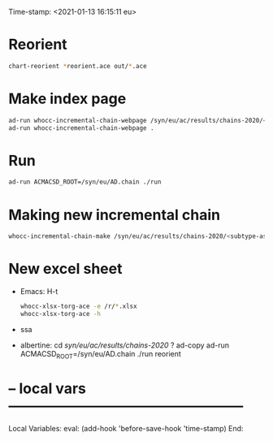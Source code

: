 Time-stamp: <2021-01-13 16:15:11 eu>
* Reorient

#+BEGIN_SRC bash
chart-reorient *reorient.ace out/*.ace
#+END_SRC


* Make index page

#+BEGIN_SRC bash
ad-run whocc-incremental-chain-webpage /syn/eu/ac/results/chains-2020/<subtype-assay-rbc-lab>/<date>
ad-run whocc-incremental-chain-webpage .
#+END_SRC


* Run

#+BEGIN_SRC bash
ad-run ACMACSD_ROOT=/syn/eu/AD.chain ./run
#+END_SRC



* Making new incremental chain

#+BEGIN_SRC bash
whocc-incremental-chain-make /syn/eu/ac/results/chains-2020/<subtype-assay-rbc-lab>/$(date +%Y-%m%d)

#+END_SRC


* New excel sheet

- Emacs: H-t
  :PROPERTIES:
  :VISIBILITY: folded
  :END:

  #+BEGIN_SRC bash
  whocc-xlsx-torg-ace -e /r/*.xlsx
  whocc-xlsx-torg-ace -h
  #+END_SRC

- ssa

- albertine:
  cd /syn/eu/ac/results/chains-2020/
  ? ad-copy
  ad-run ACMACSD_ROOT=/syn/eu/AD.chain ./run
  reorient


* -- local vars --------------------------------------------------
:PROPERTIES:
:VISIBILITY: folded
:END:
#+STARTUP: showall indent

Local Variables:
eval: (add-hook 'before-save-hook 'time-stamp)
End:
